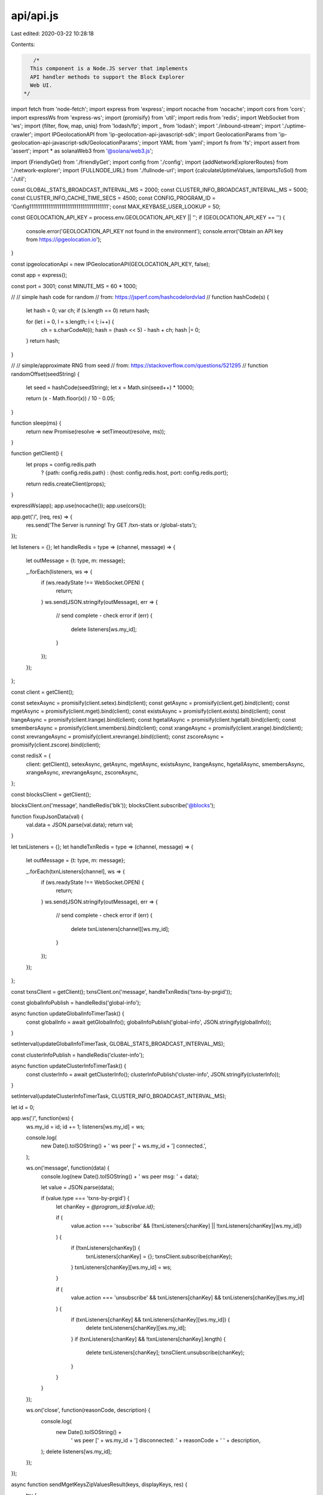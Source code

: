 api/api.js
==========

Last edited: 2020-03-22 10:28:18

Contents:

.. code-block:: js

    /*
   This component is a Node.JS server that implements
   API handler methods to support the Block Explorer
   Web UI.
 */
import fetch from 'node-fetch';
import express from 'express';
import nocache from 'nocache';
import cors from 'cors';
import expressWs from 'express-ws';
import {promisify} from 'util';
import redis from 'redis';
import WebSocket from 'ws';
import {filter, flow, map, uniq} from 'lodash/fp';
import _ from 'lodash';
import './inbound-stream';
import './uptime-crawler';
import IPGeolocationAPI from 'ip-geolocation-api-javascript-sdk';
import GeolocationParams from 'ip-geolocation-api-javascript-sdk/GeolocationParams';
import YAML from 'yaml';
import fs from 'fs';
import assert from 'assert';
import * as solanaWeb3 from '@solana/web3.js';

import {FriendlyGet} from './friendlyGet';
import config from './config';
import {addNetworkExplorerRoutes} from './network-explorer';
import {FULLNODE_URL} from './fullnode-url';
import {calculateUptimeValues, lamportsToSol} from './util';

const GLOBAL_STATS_BROADCAST_INTERVAL_MS = 2000;
const CLUSTER_INFO_BROADCAST_INTERVAL_MS = 5000;
const CLUSTER_INFO_CACHE_TIME_SECS = 4500;
const CONFIG_PROGRAM_ID = 'Config1111111111111111111111111111111111111';
const MAX_KEYBASE_USER_LOOKUP = 50;

const GEOLOCATION_API_KEY = process.env.GEOLOCATION_API_KEY || '';
if (GEOLOCATION_API_KEY == '') {
  console.error('GEOLOCATION_API_KEY not found in the environment');
  console.error('Obtain an API key from https://ipgeolocation.io');
}

const ipgeolocationApi = new IPGeolocationAPI(GEOLOCATION_API_KEY, false);

const app = express();

const port = 3001;
const MINUTE_MS = 60 * 1000;

//
// simple hash code for random
// from: https://jsperf.com/hashcodelordvlad
//
function hashCode(s) {
  let hash = 0;
  var ch;
  if (s.length == 0) return hash;

  for (let i = 0, l = s.length; i < l; i++) {
    ch = s.charCodeAt(i);
    hash = (hash << 5) - hash + ch;
    hash |= 0;
  }
  return hash;
}

//
// simple/approximate RNG from seed
// from: https://stackoverflow.com/questions/521295
//
function randomOffset(seedString) {
  let seed = hashCode(seedString);
  let x = Math.sin(seed++) * 10000;

  return (x - Math.floor(x)) / 10 - 0.05;
}

function sleep(ms) {
  return new Promise(resolve => setTimeout(resolve, ms));
}

function getClient() {
  let props = config.redis.path
    ? {path: config.redis.path}
    : {host: config.redis.host, port: config.redis.port};

  return redis.createClient(props);
}

expressWs(app);
app.use(nocache());
app.use(cors());

app.get('/', (req, res) => {
  res.send('The Server is running! Try GET /txn-stats or /global-stats');
});

let listeners = {};
let handleRedis = type => (channel, message) => {
  let outMessage = {t: type, m: message};

  _.forEach(listeners, ws => {
    if (ws.readyState !== WebSocket.OPEN) {
      return;
    }
    ws.send(JSON.stringify(outMessage), err => {
      // send complete - check error
      if (err) {
        delete listeners[ws.my_id];
      }
    });
  });
};

const client = getClient();

const setexAsync = promisify(client.setex).bind(client);
const getAsync = promisify(client.get).bind(client);
const mgetAsync = promisify(client.mget).bind(client);
const existsAsync = promisify(client.exists).bind(client);
const lrangeAsync = promisify(client.lrange).bind(client);
const hgetallAsync = promisify(client.hgetall).bind(client);
const smembersAsync = promisify(client.smembers).bind(client);
const xrangeAsync = promisify(client.xrange).bind(client);
const xrevrangeAsync = promisify(client.xrevrange).bind(client);
const zscoreAsync = promisify(client.zscore).bind(client);

const redisX = {
  client: getClient(),
  setexAsync,
  getAsync,
  mgetAsync,
  existsAsync,
  lrangeAsync,
  hgetallAsync,
  smembersAsync,
  xrangeAsync,
  xrevrangeAsync,
  zscoreAsync,
};

const blocksClient = getClient();

blocksClient.on('message', handleRedis('blk'));
blocksClient.subscribe('@blocks');

function fixupJsonData(val) {
  val.data = JSON.parse(val.data);
  return val;
}

let txnListeners = {};
let handleTxnRedis = type => (channel, message) => {
  let outMessage = {t: type, m: message};

  _.forEach(txnListeners[channel], ws => {
    if (ws.readyState !== WebSocket.OPEN) {
      return;
    }
    ws.send(JSON.stringify(outMessage), err => {
      // send complete - check error
      if (err) {
        delete txnListeners[channel][ws.my_id];
      }
    });
  });
};

const txnsClient = getClient();
txnsClient.on('message', handleTxnRedis('txns-by-prgid'));

const globalInfoPublish = handleRedis('global-info');

async function updateGlobalInfoTimerTask() {
  const globalInfo = await getGlobalInfo();
  globalInfoPublish('global-info', JSON.stringify(globalInfo));
}

setInterval(updateGlobalInfoTimerTask, GLOBAL_STATS_BROADCAST_INTERVAL_MS);

const clusterInfoPublish = handleRedis('cluster-info');

async function updateClusterInfoTimerTask() {
  const clusterInfo = await getClusterInfo();
  clusterInfoPublish('cluster-info', JSON.stringify(clusterInfo));
}

setInterval(updateClusterInfoTimerTask, CLUSTER_INFO_BROADCAST_INTERVAL_MS);

let id = 0;

app.ws('/', function(ws) {
  ws.my_id = id;
  id += 1;
  listeners[ws.my_id] = ws;

  console.log(
    new Date().toISOString() + ' ws peer [' + ws.my_id + '] connected.',
  );

  ws.on('message', function(data) {
    console.log(new Date().toISOString() + ' ws peer msg: ' + data);

    let value = JSON.parse(data);

    if (value.type === 'txns-by-prgid') {
      let chanKey = `@program_id:${value.id}`;

      if (
        value.action === 'subscribe' &&
        (!txnListeners[chanKey] || !txnListeners[chanKey][ws.my_id])
      ) {
        if (!txnListeners[chanKey]) {
          txnListeners[chanKey] = {};
          txnsClient.subscribe(chanKey);
        }
        txnListeners[chanKey][ws.my_id] = ws;
      }

      if (
        value.action === 'unsubscribe' &&
        txnListeners[chanKey] &&
        txnListeners[chanKey][ws.my_id]
      ) {
        if (txnListeners[chanKey] && txnListeners[chanKey][ws.my_id]) {
          delete txnListeners[chanKey][ws.my_id];
        }
        if (txnListeners[chanKey] && !txnListeners[chanKey].length) {
          delete txnListeners[chanKey];
          txnsClient.unsubscribe(chanKey);
        }
      }
    }
  });

  ws.on('close', function(reasonCode, description) {
    console.log(
      new Date().toISOString() +
        ' ws peer [' +
        ws.my_id +
        '] disconnected: ' +
        reasonCode +
        ' ' +
        description,
    );
    delete listeners[ws.my_id];
  });
});

async function sendMgetKeysZipValuesResult(keys, displayKeys, res) {
  try {
    let result = await mgetAsync(keys);

    if (result) {
      res.send(JSON.stringify(_.zipObject(displayKeys, result)) + '\n');
    } else {
      res.status(404).send('{"error":"not_found"}\n');
    }
  } catch (err) {
    console.warn(
      'server_error',
      'sendMgetKeysZipValuesResult',
      keys,
      JSON.stringify(err),
    );
    res.status(500).send('{"error":"server_error"}\n');
  }
}

app.get('/txn-stats', (req, res) => {
  let now_min = (new Date().getTime() - 1000) / MINUTE_MS;
  let base_min = now_min - 60;

  let min_keys = _.range(base_min, now_min).map(x => {
    let ts = new Date(x * MINUTE_MS).toISOString().substring(0, 16);

    return `!txn-per-min:${ts}`;
  });

  let pure_keys = _.map(min_keys, x => x.substring(13));

  sendMgetKeysZipValuesResult(min_keys, pure_keys, res);
});

async function getGlobalInfo() {
  let txn_sec = new Date(new Date().getTime() - 3000)
    .toISOString()
    .substring(0, 19);
  let stat_keys = [
    `!ent-last-leader`,
    `!blk-last-slot`,
    `!blk-last-id`,
    `!txn-per-sec-max`,
    `!txn-per-sec:${txn_sec}`,
    `!txn-count`,
    `!ent-height`,
    `!ent-last-dt`,
    `!ent-last-id`,
  ];

  const stat_values = await mgetAsync(stat_keys);

  return _.zipObject(stat_keys, stat_values);
}

async function sendGlobalInfoResponse(res) {
  const globalInfo = await getGlobalInfo();
  res.send(JSON.stringify(globalInfo) + '\n');
}

app.get('/global-stats', (req, res) => {
  sendGlobalInfoResponse(res);
});

async function sendLrangeResult(key, first, last, res) {
  try {
    let result = await lrangeAsync(key, first, last);

    if (result) {
      res.send(JSON.stringify(result) + '\n');
    } else {
      res.status(404).send('{"error":"not_found"}\n');
    }
  } catch (err) {
    console.warn('server_error', 'sendLrangeResult', key, JSON.stringify(err));
    res.status(500).send('{"error":"server_error"}\n');
  }
}

// DEPRECATED (old format)
app.get('/blk-timeline', (req, res) => {
  sendLrangeResult(`!blk-timeline`, 0, 99, res);
});

// DEPRECATED (old format)
app.get('/ent-timeline', (req, res) => {
  sendLrangeResult(`!ent-timeline`, 0, 99, res);
});

// DEPRECATED (old format)
app.get('/txn-timeline', (req, res) => {
  sendLrangeResult(`!txn-timeline`, 0, 99, res);
});

// DEPRECATED (old format)
app.get('/txns-by-prgid/:id', (req, res) => {
  let key = `!txns-by-prgid-timeline:${req.params.id}`;
  sendLrangeResult(key, 0, 99, res);
});

async function sendBlockResult(req, res) {
  try {
    let result = await hgetallAsync(`!blk:${req.params.id}`);
    if (result) {
      let entries = await smembersAsync(`!ent-by-slot:${result.s}`);
      if (entries) {
        result.entries = entries;
      }
      res.send(JSON.stringify(fixupJsonData(result)) + '\n');
      return;
    }
  } catch (err) {
    console.warn('server_error', 'sendBlockResult', JSON.stringify(err));
    res.status(500).send('{"error":"server_error"}\n');
    return;
  }
  res.status(404).send('{"error":"not_found"}\n');
}

app.get('/blk/:id', (req, res) => {
  sendBlockResult(req, res);
});

const geoipWhitelistFile =
  process.env.BLOCKEXPLORER_GEOIP_WHITELIST || 'blockexplorer-geoip.yml';
let geoipWhitelist = {};
if (fs.existsSync(geoipWhitelistFile)) {
  try {
    const file = fs.readFileSync(geoipWhitelistFile, 'utf8');
    geoipWhitelist = YAML.parse(file);
    console.log(
      `Loaded geoip whitelist from ${geoipWhitelistFile}:`,
      geoipWhitelist,
    );
    assert(typeof geoipWhitelist === 'object');
    if (geoipWhitelist === null) {
      geoipWhitelist = {};
    }
  } catch (err) {
    console.log(`Failed to process ${geoipWhitelistFile}:`, err);
  }
}

const GEOIP_CACHE_TTL = 2 * 24 * 60 * 60; // 2d

async function geoipLookup(ip) {
  if (GEOLOCATION_API_KEY == '') {
    return null;
  }
  if (geoipWhitelist[ip]) {
    return geoipWhitelist[ip];
  }

  const val = await getAsync(`!ip:${ip}`);
  if (val) {
    return JSON.parse(val);
  }

  const remoteVal = await new Promise(resolve => {
    const geolocationParams = new GeolocationParams();
    geolocationParams.setIPAddress(ip);
    ipgeolocationApi.getGeolocation(json => {
      return resolve(json);
    }, geolocationParams);
  });

  await setexAsync(`!ip:${ip}`, GEOIP_CACHE_TTL, JSON.stringify(remoteVal));

  return remoteVal;
}

// DEPRECATED (should be unused, performed internally now)
app.get('/geoip/:ip', (req, res) => {
  const {ip} = req.params;

  const geo = geoipLookup(ip);
  if (geo === null) {
    res.status(404).send('{"error":"not_found"}\n');
  } else {
    res.send(JSON.stringify(geo.ll) + '\n');
  }
});

// DEPRECATED (entries not exposed externally at this time)
async function sendEntryResult(req, res) {
  try {
    let result = await hgetallAsync(`!ent:${req.params.id}`);
    if (result) {
      let transactions = await smembersAsync(`!ent-txn:${result.id}`);
      if (transactions) {
        result.transactions = transactions;
      }
      let block = await hgetallAsync(`!blk:${result.block_id}`);
      if (block) {
        result.block = block;
      }
      res.send(JSON.stringify(fixupJsonData(result)) + '\n');
      return;
    }
  } catch (err) {
    console.warn('server_error', 'sendEntryResult', JSON.stringify(err));
    res.status(500).send('{"error":"server_error"}\n');
    return;
  }
  res.status(404).send('{"error":"not_found"}\n');
}

// DEPRECATED (entries not exposed externally at this time)
app.get('/ent/:id', (req, res) => {
  sendEntryResult(req, res);
});

// DEPRECATED (old style)
async function sendTransactionResult(req, res) {
  try {
    let result = await hgetallAsync(`!txn:${req.params.id}`);
    if (result) {
      let entry = await hgetallAsync(`!ent:${result.entry_id}`);
      if (entry) {
        result.entry = fixupJsonData(entry);

        let block = await hgetallAsync(`!blk:${entry.block_id}`);
        if (block) {
          result.block = fixupJsonData(block);
        }
      }
      res.send(JSON.stringify(fixupJsonData(result)) + '\n');
      return;
    }
  } catch (err) {
    console.warn('server_error', 'sendTransactionResult', JSON.stringify(err));
    res.status(500).send('{"error":"server_error"}\n');
    return;
  }
  res.status(404).send('{"error":"not_found"}\n');
}

// DEPRECATED (old style)
app.get('/txn/:id', (req, res) => {
  sendTransactionResult(req, res);
});

// TODO - needs update
async function sendSearchResults(req, res) {
  let types = ['txn', 'blk', 'ent', 'txns-by-prgid-timeline'];
  try {
    for (let i = 0; i < types.length; i++) {
      let key = `!${types[i]}:${req.params.id}`;
      let result = await existsAsync(key);

      if (result) {
        let outType =
          types[i] === 'txns-by-prgid-timeline' ? 'txns-by-prgid' : types[i];
        res.send(JSON.stringify({t: outType, id: req.params.id}) + '\n');
        return;
      }
    }
  } catch (err) {
    console.warn('server_error', 'sendSearchResults', JSON.stringify(err));
    res.status(500).send('{"error":"server_error"}\n');
    return;
  }

  // give up
  res.status(404).send('{"error":"not_found"}\n');
}

// TODO - needs update
app.get('/search/:id', (req, res) => {
  sendSearchResults(req, res);
});

// TODO (old style)
function sendAccountResult(req, res) {
  if (!req.params.ids) {
    // give up
    res.status(404).send('{"error":"not_found"}\n');
    return;
  }

  try {
    let idsStr = req.params.ids;
    let ids = idsStr.split(',');

    let thePromises = _.map(ids, id => {
      return new Promise(resolve => {
        const connection = new solanaWeb3.Connection(FULLNODE_URL);
        return connection
          .getBalance(new solanaWeb3.PublicKey(id))
          .then(balance => {
            return resolve({id: id, balance: balance});
          });
      });
    });

    return Promise.all(thePromises).then(values => {
      let consolidated = _.reduce(
        values,
        (a, v) => {
          a[v.id] = v.balance;
          return a;
        },
        {},
      );

      res.send(JSON.stringify(consolidated) + '\n');
    });
  } catch (err) {
    console.warn('server_error', 'sendAccountResult', JSON.stringify(err));
    res.status(500).send(`{"error":"server_error","err":"${err}"}\n`);
    return;
  }
}

// TODO (old style)
app.get('/accts_bal/:ids', (req, res) => {
  sendAccountResult(req, res);
});

const DEFAULT_LAT = 11.6065;
const DEFAULT_LNG = 165.3768;

async function getClusterInfo() {
  const connection = new solanaWeb3.Connection(FULLNODE_URL);
  const nodeConnectionCache = {};
  let ts = new Date().toISOString();

  let {
    recentBlockhashAndfeeCalculator,
    inflation,
    currentSlot,
    epochInfo,
    epochSchedule,
    supply,
    clusterNodes,
    leader,
    voteAccounts,
    allVoteAccounts,
    uptimeJson,
  } = await new FriendlyGet()
    .with('feeCalculator', connection.getRecentBlockhash())
    .with('inflation', connection.getInflation())
    .with('currentSlot', getAsync('!blk-last-slot'))
    .with('epochInfo', connection.getEpochInfo())
    .with('epochSchedule', connection.getEpochSchedule())
    .with('supply', connection.getTotalSupply())
    .with('clusterNodes', connection.getClusterNodes(), [])
    .with('leader', connection.getSlotLeader())
    .with('voteAccounts', connection.getVoteAccounts(), {
      current: [],
      delinquent: [],
    })
    .with(
      'allVoteAccounts',
      connection.getProgramAccounts(solanaWeb3.VOTE_PROGRAM_ID),
      [],
    )
    .with('uptimeJson', getAsync('!uptime'))
    .get();

  let feeCalculator =
    recentBlockhashAndfeeCalculator &&
    recentBlockhashAndfeeCalculator.feeCalculator
      ? recentBlockhashAndfeeCalculator.feeCalculator
      : null;

  let networkInflationRate = getNetworkInflationRate(inflation, currentSlot);

  let {identities} = await new FriendlyGet()
    .with(
      'identities',
      fetchValidatorIdentities(_.map(clusterNodes, c => c.pubkey)),
      [],
    )
    .get();

  let uptime = uptimeJson ? JSON.parse(uptimeJson) : null;

  let totalStaked = _.reduce(
    voteAccounts.current.concat(voteAccounts.delinquent),
    (a, v) => {
      a += v.activatedStake || 0;

      return a;
    },
    0,
  );
  let totalStakedSol = lamportsToSol(totalStaked);

  const network = {};

  for (const clusterNode of clusterNodes) {
    const {pubkey, rpc, tpu, gossip} = clusterNode;

    if (!tpu) {
      continue;
    }

    let ip = tpu.split(':')[0];
    const geoip = await geoipLookup(ip);
    let ll = geoip ? [geoip.latitude, geoip.longitude] : null;

    // compute different but deterministic offsets
    let offsetLat = randomOffset(ip);
    let offsetLng = randomOffset(tpu);

    let lat = +((ll && ll[0]) || DEFAULT_LAT) + offsetLat;
    let lng = +((ll && ll[1]) || DEFAULT_LNG) + offsetLng;

    network[pubkey] = Object.assign(network[pubkey] || {}, {
      online: true,
      gossip,
      rpc,
      tpu,
      lat,
      lng,
      coordinates: [lng, lat],
    });
  }

  for (let {pubkey: votePubkey, account: voteAccountInfo} of allVoteAccounts) {
    voteAccountInfo.owner =
      voteAccountInfo.owner && voteAccountInfo.owner.toString();

    let voteAccount = solanaWeb3.VoteAccount.fromAccountData(
      voteAccountInfo.data,
    );
    voteAccount.authorizedVoterPubkey =
      voteAccount.authorizedVoterPubkey &&
      voteAccount.authorizedVoterPubkey.toString();
    voteAccount.nodePubkey =
      voteAccount.nodePubkey && voteAccount.nodePubkey.toString();

    const nodePubkey = voteAccount.nodePubkey.toString();
    const node = network[nodePubkey];
    if (!node) {
      continue;
    }
    if (node.votePubkey && node.votePubkey != votePubkey) {
      node.warning = node.warning || {};
      node.warning.hasMultipleVoteAccounts =
        node.warning.hasMultipleVoteAccounts || {};
      node.warning.hasMultipleVoteAccounts[node.votePubkey] =
        node.warning.hasMultipleVoteAccounts[node.votePubkey] || {};
      node.warning.hasMultipleVoteAccounts[node.votePubkey][
        voteAccount.authorizedVoterPubkey
      ] = true;
      continue;
    }
    node.nodePubkey = nodePubkey;
    node.voteAccount = voteAccount;
    node.votePubkey = votePubkey;
    node.identity = _.find(identities, x => x.pubkey === nodePubkey);
    node.uptime = _.find(uptime, x => x.nodePubkey === nodePubkey);
    node.uptimeStats = calculateUptimeValues(
      epochInfo,
      epochSchedule,
      node.uptime && node.uptime.uptime,
    );

    node.voteStatus =
      _.find(voteAccounts.current, x => x.nodePubkey === nodePubkey) ||
      _.find(voteAccounts.delinquent, x => x.nodePubkey === nodePubkey);
    node.activatedStake = node.voteStatus && node.voteStatus.activatedStake;
    node.commission = (node.voteStatus && node.voteStatus.commission) || 0.0;

    node.stakedSol = lamportsToSol(node.activatedStake).toFixed(8);
    node.stakedSolPercent = (100 * (node.activatedStake / totalStaked)).toFixed(
      3,
    );
    node.calcCommission = node.commission.toFixed(3);
  }

  for (const node of Object.keys(network).sort()) {
    const {online, rpc, tpu} = network[node];
    if (!online && !tpu) {
      continue;
    }

    const {balanceLamports} = await new FriendlyGet()
      .with(
        'balanceLamports',
        connection.getBalance(new solanaWeb3.PublicKey(node)),
      )
      .get();
    let currentSlot = null;
    if (rpc) {
      try {
        let nodeConnection = nodeConnectionCache[rpc];
        if (nodeConnection === undefined) {
          nodeConnectionCache[rpc] = nodeConnection = new solanaWeb3.Connection(
            `http://${rpc}`,
          );
        }
        let {currentSlotLive} = await new FriendlyGet()
          .with(
            'currentSlotLive',
            Promise.race([nodeConnection.getSlot(), sleep(1000)]),
          )
          .get();

        if (currentSlotLive !== undefined) {
          currentSlot = currentSlotLive;
        } else {
          currentSlot = 'timeout';
        }
      } catch (err) {
        currentSlot = 'error';
      }
    }

    let what;
    if (!tpu && online) {
      what = 'Spy';
    } else {
      what = 'Validator';
    }

    let newNode = network[node] || {};
    newNode.leader = leader === node;
    newNode.what = what;
    newNode.balanceLamports = balanceLamports;
    newNode.currentSlot = currentSlot;
    network[node] = newNode;
  }

  let rest = {
    feeCalculator,
    supply,
    inflation,
    networkInflationRate,
    totalStaked,
    totalStakedSol,
    network,
    clusterNodes,
    identities,
    voteAccounts,
    allVoteAccounts,
    uptime,
    ts,
  };

  await setexAsync(
    '!clusterInfo',
    CLUSTER_INFO_CACHE_TIME_SECS,
    JSON.stringify(rest),
  );

  return rest;
}

async function sendClusterResult(req, res) {
  try {
    let result = await mgetAsync(['!clusterInfo']);
    if (result[0]) {
      res.send(result[0] + '\n');
      return;
    } else {
      let newResult = await getClusterInfo();
      res.send(JSON.stringify(newResult) + '\n');
      return;
    }
  } catch (err) {
    console.warn('server_error', 'sendClusterResult', JSON.stringify(err));
    res.status(500).send(`{"error":"server_error","err":"${err}"}\n`);
    return;
  }
}

// SAME (for now)
app.get('/cluster-info', (req, res) => {
  sendClusterResult(req, res);
});

async function fetchValidatorAvatars(keybaseUsernames) {
  const avatarMap = new Map();
  let batch = keybaseUsernames.splice(0, MAX_KEYBASE_USER_LOOKUP);
  while (batch.length > 0) {
    // see: https://github.com/keybase/keybase-issues/issues/757#issuecomment-45229307
    const usernames = flow(
      uniq,
      filter(x => x.match(/^[a-zA-Z0-9][a-zA-Z0-9_]{1,14}$/) && !x.match(/__/)),
      map(encodeURIComponent),
    )(batch).join(',');
    const keybaseApiUrl = `https://keybase.io/_/api/1.0/user/lookup.json?usernames=${usernames}&fields=pictures,basics`;
    try {
      const {keybaseResponse} = await new FriendlyGet()
        .with('keybaseResponse', fetch(keybaseApiUrl), {})
        .get();
      const keybaseData = await (keybaseResponse.json &&
        keybaseResponse.json());
      if (keybaseData && keybaseData.them) {
        for (const {basics, pictures} of keybaseData.them) {
          if (
            basics &&
            basics.username &&
            pictures &&
            pictures.primary &&
            pictures.primary.url
          ) {
            avatarMap.set(basics.username, pictures.primary.url);
          }
        }
      }
    } catch (err) {
      // Skip failed batch
    }
    // Prepare next batch
    batch = keybaseUsernames.splice(0, MAX_KEYBASE_USER_LOOKUP);
  }
  return avatarMap;
}

async function fetchValidatorIdentities(keys) {
  const configKey = new solanaWeb3.PublicKey(CONFIG_PROGRAM_ID);
  const connection = new solanaWeb3.Connection(FULLNODE_URL);

  const {accounts} = await new FriendlyGet()
    .with('accounts', connection.getProgramAccounts(configKey), [])
    .get();

  const keySet = new Set(keys);

  let identities = await Promise.all(
    accounts.map(async account => {
      let validatorInfo;
      try {
        validatorInfo = solanaWeb3.ValidatorInfo.fromConfigData(
          account[1].data,
        );
      } catch (err) {
        return;
      }

      if (validatorInfo) {
        const validatorKeyStr = validatorInfo.key.toString();
        if (keySet.has(validatorKeyStr)) {
          keySet.delete(validatorKeyStr);
          // build identity and verify
          const identity = validatorInfo.info;
          const keybaseUsername = identity.keybaseUsername;
          if (keybaseUsername) {
            const keybaseUrl = `https://keybase.pub/${keybaseUsername}/solana/validator-${validatorKeyStr}`;
            const {keybaseResponse} = await new FriendlyGet()
              .with('keybaseResponse', fetch(keybaseUrl, {method: 'HEAD'}), {})
              .get();
            const verified = keybaseResponse.status === 200;
            identity.verified = verified;
            identity.verifyUrl = keybaseUrl;
          }
          identity.pubkey = validatorKeyStr;
          return identity;
        }
      }
    }),
  );

  identities = identities.filter(r => r);
  const keybaseUsernames = identities
    .map(i => i.keybaseUsername)
    .filter(u => u);

  const {avatarMap} = await new FriendlyGet()
    .with('avatarMap', fetchValidatorAvatars(keybaseUsernames), {})
    .get();

  for (const identity of identities) {
    if (identity.keybaseUsername) {
      const avatarUrl = avatarMap.get(identity.keybaseUsername);
      if (avatarUrl) {
        identity.avatarUrl = avatarUrl;
      }
    }
  }

  return identities;
}

/**
 * This data comes from the fullnode getInflation() RPC
 *
 * @param slot
 */
function getNetworkInflationRate(inflation, slot) {
  if (!inflation || !slot) {
    return null;
  }

  const SLOTS_PER_SECOND = 1.0;
  const SECONDS_PER_YEAR = 365.25 * 24.0 * 60.0 * 60.0;
  const SLOTS_PER_YEAR = SLOTS_PER_SECOND * SECONDS_PER_YEAR;

  let year = (slot * 1.0) / SLOTS_PER_YEAR;
  let tapered = inflation.initial * Math.pow(1.0 - inflation.taper, year);

  if (tapered > inflation.terminal) {
    return tapered;
  } else {
    return inflation.terminal;
  }
}

function parseStreamEntry(data) {
  if (!data || data.length < 2 || data[1].length < 2) {
    return null;
  }

  let k = data[0];
  let v = data[1][1];

  return {
    k,
    v,
  };
}

// NEW
async function getTimelineInfo(timeline) {
  let timelineKey = `!__timeline:${timeline}`;
  let client = getClient();

  let thePromise = new Promise((resolve, reject) => {
    try {
      client
        .multi()
        .xrange(timelineKey, '-', '+', 'COUNT', 1)
        .xrevrange(timelineKey, '+', '-', 'COUNT', 1)
        .xlen(timelineKey)
        .exec((err, result) => {
          if (err) {
            reject(err);
          }
          resolve(result);
        });
    } catch (err) {
      reject(err);
    }
  });

  let results = await thePromise;

  let first = parseStreamEntry(results && results.length > 0 && results[0][0]);
  let last = parseStreamEntry(results && results.length > 1 && results[1][0]);
  let length = results[2];
  let ts = new Date().toISOString();

  return {
    timeline,
    last,
    first,
    length,
    ts,
  };
}

// DEPRECATED (dev only)
async function sendTimelineInfoResult(type, res) {
  try {
    let result = await getTimelineInfo(type);

    if (result) {
      res.send(JSON.stringify(result) + '\n');
    } else {
      res.status(404).send('{"error":"not_found"}\n');
    }
  } catch (err) {
    console.warn('server_error', 'sendTimelineInfoResult', JSON.stringify(err));
    res.status(500).send('{"error":"server_error"}\n');
  }
}

// DEPRECATED (dev only)
app.get('/:type/timeline/info', (req, res) => {
  sendTimelineInfoResult(req.params.type, res);
});

// DEPRECATED (dev only)
app.get('/programs/:id/timeline/info', (req, res) => {
  sendTimelineInfoResult(`program:${req.params.id}`, res);
});

const MAX_PAGE_SIZE = 1000;
const DEFAULT_PAGE_SIZE = 100;

// NEW
async function getTimelinePageAsync(
  timeline,
  start = '+',
  count = DEFAULT_PAGE_SIZE,
  direction = '-',
) {
  let timelineKey = `!__timeline:${timeline}`;

  let rawResults = await (direction === '+'
    ? xrangeAsync(timelineKey, start, '+', 'COUNT', count + 1)
    : xrevrangeAsync(timelineKey, start, '-', 'COUNT', count + 1));

  let results = _.map(rawResults.slice(0, count), parseStreamEntry);
  let length = results.length;
  let ts = new Date().toISOString();
  let has_next = rawResults.length > count;

  return {
    timeline,
    start,
    count,
    results,
    length,
    has_next,
    ts,
  };
}

// DEPRECATED (dev only)
async function sendTimelinePageResult(type, res, query) {
  try {
    let q = query || {};

    let start = q.start || '+';
    let count = q.count || 100;
    let direction = q.direction || '-';

    let result = await getTimelinePageAsync(
      type,
      start,
      Math.min(Math.max(count || DEFAULT_PAGE_SIZE, 0), MAX_PAGE_SIZE),
      direction,
    );

    if (result) {
      res.send(JSON.stringify(result) + '\n');
    } else {
      res.status(404).send('{"error":"not_found"}\n');
    }
  } catch (err) {
    console.warn('server_error', 'sendTimelinePageResult', JSON.stringify(err));
    res.status(500).send('{"error":"server_error"}\n');
  }
}

// DEPRECATED (dev only)
app.get('/:type/timeline', (req, res) => {
  sendTimelinePageResult(req.params.type, res, req.query);
});

// DEPRECATED (dev only)
app.get('/programs/:id/timeline', (req, res) => {
  sendTimelinePageResult(`program:${req.params.id}`, res, req.query);
});

addNetworkExplorerRoutes(redisX, app);

app.listen(port, () => console.log(`Listening on port ${port}!`));


